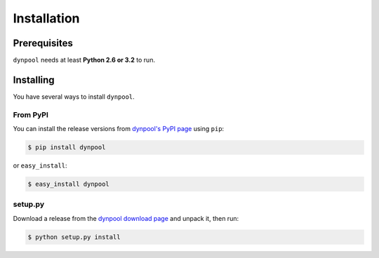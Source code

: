 Installation
============

Prerequisites
-------------

``dynpool`` needs at least **Python 2.6 or 3.2** to run.


Installing
----------

You have several ways to install ``dynpool``.

From PyPI
~~~~~~~~~

You can install the release versions from
`dynpool's PyPI page`_ using ``pip``:

.. code-block:: console

   $ pip install dynpool

or ``easy_install``:

.. code-block:: console

   $ easy_install dynpool


setup.py
~~~~~~~~

Download a release from the `dynpool download page`_ and unpack it, then
run:

.. code-block:: console

   $ python setup.py install

.. _`dynpool's PyPI page`:
   http://pypi.python.org/pypi/dynpool
.. _`dynpool download page`:
   http://code.tabo.pe/dynpool/downloads/
